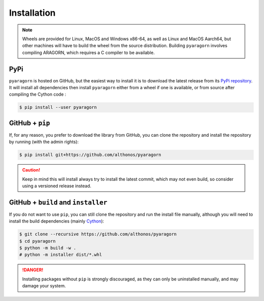 Installation
============

.. note::

    Wheels are provided for Linux, MacOS and Windows x86-64, as well
    as Linux and MacOS Aarch64, but other machines will have to build the wheel 
    from the source distribution. Building ``pyaragorn`` involves compiling 
    ARAGORN, which requires a C compiler to be available.


PyPi
^^^^

``pyaragorn`` is hosted on GitHub, but the easiest way to install it is to download
the latest release from its `PyPi repository <https://pypi.python.org/pypi/pyaragorn>`_.
It will install all dependencies then install ``pyaragorn`` either from a wheel if
one is available, or from source after compiling the Cython code :

.. code:: console

   $ pip install --user pyaragorn

.. Conda
.. ^^^^^

.. Pyrodigal is also available as a `recipe <https://anaconda.org/bioconda/pyaragorn>`_
.. in the `bioconda <https://bioconda.github.io/>`_ channel. To install, simply
.. use the ``conda`` installer:

.. .. code:: console

..    $ conda install -c bioconda pyaragorn


.. Arch User Repository
.. ^^^^^^^^^^^^^^^^^^^^

.. A package recipe for Arch Linux can be found in the Arch User Repository
.. under the name `python-pyaragorn <https://aur.archlinux.org/packages/python-pyaragorn>`_.
.. It will always match the latest release from PyPI.

.. Steps to install on ArchLinux depend on your `AUR helper <https://wiki.archlinux.org/title/AUR_helpers>`_
.. (``yaourt``, ``aura``, ``yay``, etc.). For ``aura``, you'll need to run:

.. .. code:: console

..     $ aura -A python-pyaragorn


.. Piwheels
.. ^^^^^^^^

.. Pyrodigal works on Raspberry Pi computers (with NEON vectorization enabled!), 
.. and pre-built wheels are compiled for `armv7l` platforms on piwheels.
.. Run the following command to install these instead of compiling from source:

.. .. code:: console

..    $ pip3 install pyaragorn --extra-index-url https://www.piwheels.org/simple

.. Check the `piwheels documentation <https://www.piwheels.org/faq.html>`_ for 
.. more information.


GitHub + ``pip``
^^^^^^^^^^^^^^^^

If, for any reason, you prefer to download the library from GitHub, you can clone
the repository and install the repository by running (with the admin rights):

.. code:: console

   $ pip install git+https://github.com/althonos/pyaragorn

.. caution::

    Keep in mind this will install always try to install the latest commit,
    which may not even build, so consider using a versioned release instead.


GitHub + ``build`` and ``installer``
^^^^^^^^^^^^^^^^^^^^^^^^^^^^^^^^^^^^

If you do not want to use ``pip``, you can still clone the repository and
run the install file manually, although you will need to install the
build dependencies (mainly `Cython <https://pypi.org/project/cython>`_):

.. code:: console

   $ git clone --recursive https://github.com/althonos/pyaragorn
   $ cd pyaragorn
   $ python -m build -w .
   # python -m installer dist/*.whl

.. Danger::

    Installing packages without ``pip`` is strongly discouraged, as they can
    only be uninstalled manually, and may damage your system.
